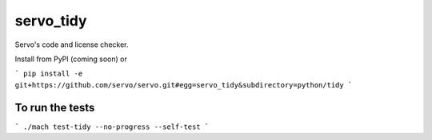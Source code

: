 servo_tidy
==========

Servo's code and license checker.

Install from PyPI (coming soon) or

```
pip install -e git+https://github.com/servo/servo.git#egg=servo_tidy&subdirectory=python/tidy
```

To run the tests
++++++++++++++++

```
./mach test-tidy --no-progress --self-test
```
